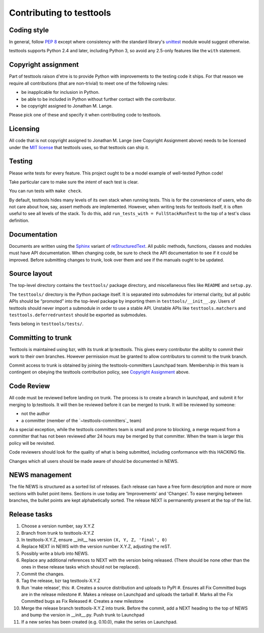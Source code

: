 =========================
Contributing to testtools
=========================

Coding style
------------

In general, follow `PEP 8`_ except where consistency with the standard
library's unittest_ module would suggest otherwise.

testtools supports Python 2.4 and later, including Python 3, so avoid any
2.5-only features like the ``with`` statement.


Copyright assignment
--------------------

Part of testtools raison d'etre is to provide Python with improvements to the
testing code it ships. For that reason we require all contributions (that are
non-trivial) to meet one of the following rules:

* be inapplicable for inclusion in Python.
* be able to be included in Python without further contact with the contributor.
* be copyright assigned to Jonathan M. Lange.

Please pick one of these and specify it when contributing code to testtools.


Licensing
---------

All code that is not copyright assigned to Jonathan M. Lange (see Copyright
Assignment above) needs to be licensed under the `MIT license`_ that testtools
uses, so that testtools can ship it.


Testing
-------

Please write tests for every feature.  This project ought to be a model
example of well-tested Python code!

Take particular care to make sure the *intent* of each test is clear.

You can run tests with ``make check``.

By default, testtools hides many levels of its own stack when running tests.
This is for the convenience of users, who do not care about how, say, assert
methods are implemented. However, when writing tests for testtools itself, it
is often useful to see all levels of the stack. To do this, add
``run_tests_with = FullStackRunTest`` to the top of a test's class definition.


Documentation
-------------

Documents are written using the Sphinx_ variant of reStructuredText_.  All
public methods, functions, classes and modules must have API documentation.
When changing code, be sure to check the API documentation to see if it could
be improved.  Before submitting changes to trunk, look over them and see if
the manuals ought to be updated.


Source layout
-------------

The top-level directory contains the ``testtools/`` package directory, and
miscellaneous files like ``README`` and ``setup.py``.

The ``testtools/`` directory is the Python package itself.  It is separated
into submodules for internal clarity, but all public APIs should be “promoted”
into the top-level package by importing them in ``testtools/__init__.py``.
Users of testtools should never import a submodule in order to use a stable
API.  Unstable APIs like ``testtools.matchers`` and
``testtools.deferredruntest`` should be exported as submodules.

Tests belong in ``testtools/tests/``.


Committing to trunk
-------------------

Testtools is maintained using bzr, with its trunk at lp:testtools. This gives
every contributor the ability to commit their work to their own branches.
However permission must be granted to allow contributors to commit to the trunk
branch.

Commit access to trunk is obtained by joining the testtools-committers
Launchpad team. Membership in this team is contingent on obeying the testtools
contribution policy, see `Copyright Assignment`_ above.


Code Review
-----------

All code must be reviewed before landing on trunk. The process is to create a
branch in launchpad, and submit it for merging to lp:testtools. It will then
be reviewed before it can be merged to trunk. It will be reviewed by someone:

* not the author
* a committer (member of the `~testtools-committers`_ team)

As a special exception, while the testtools committers team is small and prone
to blocking, a merge request from a committer that has not been reviewed after
24 hours may be merged by that committer. When the team is larger this policy
will be revisited.

Code reviewers should look for the quality of what is being submitted,
including conformance with this HACKING file.

Changes which all users should be made aware of should be documented in NEWS.


NEWS management
---------------

The file NEWS is structured as a sorted list of releases. Each release can have
a free form description and more or more sections with bullet point items.
Sections in use today are 'Improvements' and 'Changes'. To ease merging between
branches, the bullet points are kept alphabetically sorted. The release NEXT is
permanently present at the top of the list.


Release tasks
-------------

#. Choose a version number, say X.Y.Z
#. Branch from trunk to testtools-X.Y.Z
#. In testtools-X.Y.Z, ensure __init__ has version ``(X, Y, Z, 'final', 0)``
#. Replace NEXT in NEWS with the version number X.Y.Z, adjusting the reST.
#. Possibly write a blurb into NEWS.
#. Replace any additional references to NEXT with the version being
   released. (There should be none other than the ones in these release tasks
   which should not be replaced).
#. Commit the changes.
#. Tag the release, bzr tag testtools-X.Y.Z
#. Run 'make release', this:
   #. Creates a source distribution and uploads to PyPI
   #. Ensures all Fix Committed bugs are in the release milestone
   #. Makes a release on Launchpad and uploads the tarball
   #. Marks all the Fix Committed bugs as Fix Released
   #. Creates a new milestone
#. Merge the release branch testtools-X.Y.Z into trunk. Before the commit,
   add a NEXT heading to the top of NEWS and bump the version in __init__.py.
   Push trunk to Launchpad
#. If a new series has been created (e.g. 0.10.0), make the series on Launchpad.

.. _PEP 8: http://www.python.org/dev/peps/pep-0008/
.. _unittest: http://docs.python.org/library/unittest.html
.. _~testtools-dev: https://launchpad.net/~testtools-dev
.. _MIT license: http://www.opensource.org/licenses/mit-license.php
.. _Sphinx: http://sphinx.pocoo.org/
.. _restructuredtext: http://docutils.sourceforge.net/rst.html

